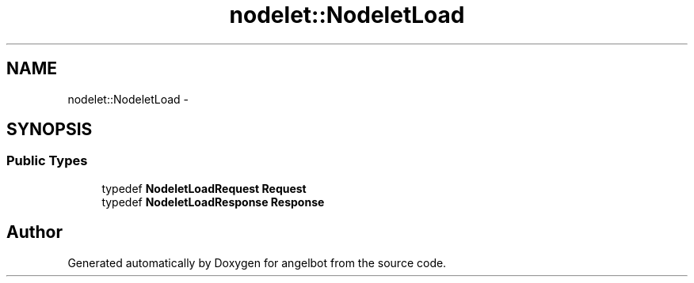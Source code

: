 .TH "nodelet::NodeletLoad" 3 "Sat Jul 9 2016" "angelbot" \" -*- nroff -*-
.ad l
.nh
.SH NAME
nodelet::NodeletLoad \- 
.SH SYNOPSIS
.br
.PP
.SS "Public Types"

.in +1c
.ti -1c
.RI "typedef \fBNodeletLoadRequest\fP \fBRequest\fP"
.br
.ti -1c
.RI "typedef \fBNodeletLoadResponse\fP \fBResponse\fP"
.br
.in -1c

.SH "Author"
.PP 
Generated automatically by Doxygen for angelbot from the source code\&.
